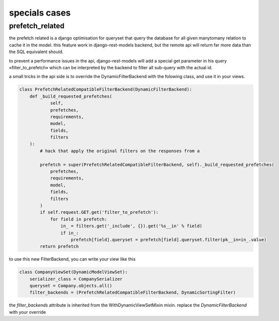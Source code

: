 specials cases
##############


prefetch_related
****************


the prefetch related is a django optimisation for queryset that query the database for all given manytomany relation
to cache it in the model. this feature work in django-rest-models backend, but the remote api will return far more
data than the SQL equivalent should.

to prevent a performance issues in the api, django-rest-models will add a special get parameter in his query «filter_to_prefetch» which
can be interpreted by the backend to filter all sub-query with the actual id.

a small tricks in the api side is to override the DynamicFilterBackend with the folowing class, and use it in your views.

.. code-block:: python


    class PrefetchRelatedCompatibleFilterBackend(DynamicFilterBackend):
        def _build_requested_prefetches(
                self,
                prefetches,
                requirements,
                model,
                fields,
                filters
        ):
            # hack that apply the original filters on the responses from a

            prefetch = super(PrefetchRelatedCompatibleFilterBackend, self)._build_requested_prefetches(
                prefetches,
                requirements,
                model,
                fields,
                filters
            )
            if self.request.GET.get('filter_to_prefetch'):
                for field in prefetch:
                    in_ = filters.get('_include', {}).get('%s__in' % field)
                    if in_:
                        prefetch[field].queryset = prefetch[field].queryset.filter(pk__in=in_.value)
            return prefetch


to use this new FilterBackend, you can write your view like this

.. code-block:: python

    class CompanyViewSet(DynamicModelViewSet):
        serializer_class = CompanySerializer
        queryset = Company.objects.all()
        filter_backends = (PrefetchRelatedCompatibleFilterBackend, DynamicSortingFilter)

the `filter_backends` attribute is inherited from the WithDynamicViewSetMixin mixin. replace the `DynamicFilterBackend`
with your override